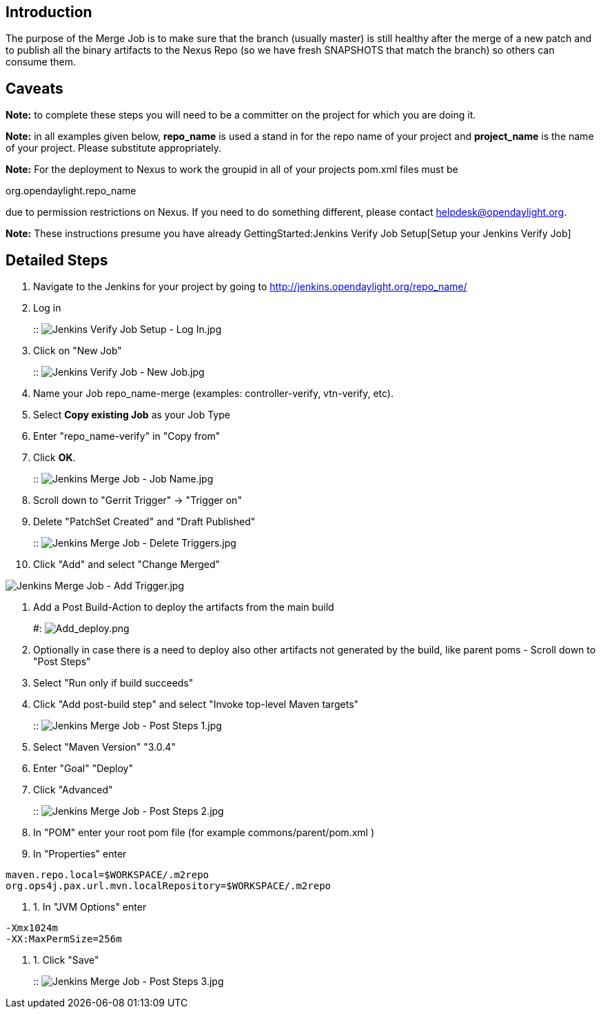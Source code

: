 [[introduction]]
== Introduction

The purpose of the Merge Job is to make sure that the branch (usually
master) is still healthy after the merge of a new patch and to publish
all the binary artifacts to the Nexus Repo (so we have fresh SNAPSHOTS
that match the branch) so others can consume them.

[[caveats]]
== Caveats

*Note:* to complete these steps you will need to be a committer on the
project for which you are doing it.

*Note:* in all examples given below, *repo_name* is used a stand in for
the repo name of your project and *project_name* is the name of your
project. Please substitute appropriately.

*Note:* For the deployment to Nexus to work the groupid in all of your
projects pom.xml files must be

org.opendaylight.repo_name

due to permission restrictions on Nexus. If you need to do something
different, please contact helpdesk@opendaylight.org.

*Note:* These instructions presume you have already
GettingStarted:Jenkins Verify Job Setup[Setup your Jenkins Verify Job]

[[detailed-steps]]
== Detailed Steps

1.  Navigate to the Jenkins for your project by going to
http://jenkins.opendaylight.org/repo_name/
2.  Log in
+
::
  image:Jenkins Verify Job Setup - Log In.jpg[Jenkins Verify Job Setup - Log In.jpg,title="fig:Jenkins Verify Job Setup - Log In.jpg"]
3.  Click on "New Job"
+
::
  image:Jenkins Verify Job - New Job.jpg[Jenkins Verify Job - New Job.jpg,title="fig:Jenkins Verify Job - New Job.jpg"]
1.  Name your Job repo_name-merge (examples: controller-verify,
vtn-verify, etc).
2.  Select *Copy existing Job* as your Job Type
3.  Enter "repo_name-verify" in "Copy from"
4.  Click *OK*.
+
::
  image:Jenkins Merge Job - Job Name.jpg[Jenkins Merge Job - Job Name.jpg,title="fig:Jenkins Merge Job - Job Name.jpg"]
4.  Scroll down to "Gerrit Trigger" -> "Trigger on"
1.  Delete "PatchSet Created" and "Draft Published"
+
::
  image:Jenkins Merge Job - Delete Triggers.jpg[Jenkins Merge Job - Delete Triggers.jpg,title="fig:Jenkins Merge Job - Delete Triggers.jpg"]
2.  Click "Add" and select "Change Merged"

image:Jenkins Merge Job - Add Trigger.jpg[Jenkins Merge Job - Add Trigger.jpg,title="Jenkins Merge Job - Add Trigger.jpg"]

1.  Add a Post Build-Action to deploy the artifacts from the main build
+
#: image:Add_deploy.png[Add_deploy.png,title="fig:Add_deploy.png"]
2.  Optionally in case there is a need to deploy also other artifacts
not generated by the build, like parent poms - Scroll down to "Post
Steps"
1.  Select "Run only if build succeeds"
2.  Click "Add post-build step" and select "Invoke top-level Maven
targets"
+
::
  image:Jenkins Merge Job - Post Steps 1.jpg[Jenkins Merge Job - Post Steps 1.jpg,title="fig:Jenkins Merge Job - Post Steps 1.jpg"]
3.  Select "Maven Version" "3.0.4"
4.  Enter "Goal" "Deploy"
5.  Click "Advanced"
+
::
  image:Jenkins Merge Job - Post Steps 2.jpg[Jenkins Merge Job - Post Steps 2.jpg,title="fig:Jenkins Merge Job - Post Steps 2.jpg"]
6.  In "POM" enter your root pom file (for example
commons/parent/pom.xml )
7.  In "Properties" enter

--------------------------------------------------------
maven.repo.local=$WORKSPACE/.m2repo
org.ops4j.pax.url.mvn.localRepository=$WORKSPACE/.m2repo
--------------------------------------------------------

1.  1.  In "JVM Options" enter

--------------------
-Xmx1024m
-XX:MaxPermSize=256m
--------------------

1.  1.  Click "Save"
+
::
  image:Jenkins Merge Job - Post Steps 3.jpg[Jenkins Merge Job - Post Steps 3.jpg,title="fig:Jenkins Merge Job - Post Steps 3.jpg"]

